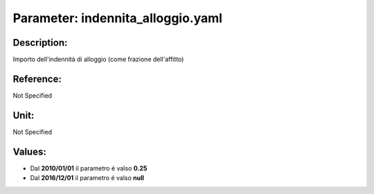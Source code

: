 #######################################################################################################################################################################################################################################################################################################################################################################################################################################################################################################################################################################################################################################################################################################################################################################################################################################################################################################################################################################################################################################
Parameter: indennita_alloggio.yaml
#######################################################################################################################################################################################################################################################################################################################################################################################################################################################################################################################################################################################################################################################################################################################################################################################################################################################################################################################################################################################################################################
***************************************************************************************************************************************************************************************************************************************************************************************************************************************************************************************************************************************************************************************************************************************************************************************************************************************************************************************************************************************************************************************************************************************************************************************************************************************************************************************************************************************
Description:
***************************************************************************************************************************************************************************************************************************************************************************************************************************************************************************************************************************************************************************************************************************************************************************************************************************************************************************************************************************************************************************************************************************************************************************************************************************************************************************************************************************************

Importo dell'indennità di alloggio (come frazione dell'affitto)

***************************************************************************************************************************************************************************************************************************************************************************************************************************************************************************************************************************************************************************************************************************************************************************************************************************************************************************************************************************************************************************************************************************************************************************************************************************************************************************************************************************************
Reference:
***************************************************************************************************************************************************************************************************************************************************************************************************************************************************************************************************************************************************************************************************************************************************************************************************************************************************************************************************************************************************************************************************************************************************************************************************************************************************************************************************************************************

Not Specified

***************************************************************************************************************************************************************************************************************************************************************************************************************************************************************************************************************************************************************************************************************************************************************************************************************************************************************************************************************************************************************************************************************************************************************************************************************************************************************************************************************************************
Unit:
***************************************************************************************************************************************************************************************************************************************************************************************************************************************************************************************************************************************************************************************************************************************************************************************************************************************************************************************************************************************************************************************************************************************************************************************************************************************************************************************************************************************

Not Specified

***************************************************************************************************************************************************************************************************************************************************************************************************************************************************************************************************************************************************************************************************************************************************************************************************************************************************************************************************************************************************************************************************************************************************************************************************************************************************************************************************************************************
Values:
***************************************************************************************************************************************************************************************************************************************************************************************************************************************************************************************************************************************************************************************************************************************************************************************************************************************************************************************************************************************************************************************************************************************************************************************************************************************************************************************************************************************
- Dal **2010/01/01** il parametro é valso **0.25**
- Dal **2016/12/01** il parametro é valso **null**
